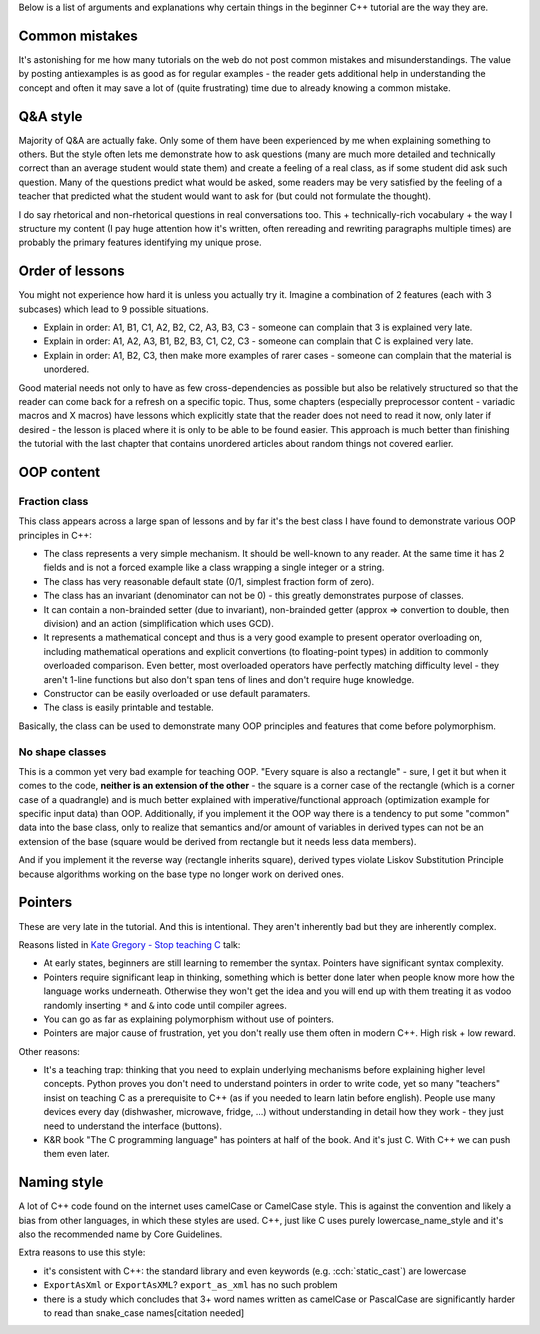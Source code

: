 .. title: rationale
.. slug: rationale
.. description: rationale for beginner C++ tutorial
.. author: Xeverous

Below is a list of arguments and explanations why certain things in the beginner C++ tutorial are the way they are.

Common mistakes
###############

It's astonishing for me how many tutorials on the web do not post common mistakes and misunderstandings. The value by posting antiexamples is as good as for regular examples - the reader gets additional help in understanding the concept and often it may save a lot of (quite frustrating) time due to already knowing a common mistake.

Q&A style
#########

Majority of Q&A are actually fake. Only some of them have been experienced by me when explaining something to others. But the style often lets me demonstrate how to ask questions (many are much more detailed and technically correct than an average student would state them) and create a feeling of a real class, as if some student did ask such question. Many of the questions predict what would be asked, some readers may be very satisfied by the feeling of a teacher that predicted what the student would want to ask for (but could not formulate the thought).

I do say rhetorical and non-rhetorical questions in real conversations too. This + technically-rich vocabulary + the way I structure my content (I pay huge attention how it's written, often rereading and rewriting paragraphs multiple times) are probably the primary features identifying my unique prose.

Order of lessons
################

You might not experience how hard it is unless you actually try it. Imagine a combination of 2 features (each with 3 subcases) which lead to 9 possible situations.

- Explain in order: A1, B1, C1, A2, B2, C2, A3, B3, C3 - someone can complain that 3 is explained very late.
- Explain in order: A1, A2, A3, B1, B2, B3, C1, C2, C3 - someone can complain that C is explained very late.
- Explain in order: A1, B2, C3, then make more examples of rarer cases - someone can complain that the material is unordered.

Good material needs not only to have as few cross-dependencies as possible but also be relatively structured so that the reader can come back for a refresh on a specific topic. Thus, some chapters (especially preprocessor content - variadic macros and X macros) have lessons which explicitly state that the reader does not need to read it now, only later if desired - the lesson is placed where it is only to be able to be found easier. This approach is much better than finishing the tutorial with the last chapter that contains unordered articles about random things not covered earlier.

OOP content
###########

Fraction class
==============

This class appears across a large span of lessons and by far it's the best class I have found to demonstrate various OOP principles in C++:

- The class represents a very simple mechanism. It should be well-known to any reader. At the same time it has 2 fields and is not a forced example like a class wrapping a single integer or a string.
- The class has very reasonable default state (0/1, simplest fraction form of zero).
- The class has an invariant (denominator can not be 0) - this greatly demonstrates purpose of classes.
- It can contain a non-brainded setter (due to invariant), non-brainded getter (approx => convertion to double, then division) and an action (simplification which uses GCD).
- It represents a mathematical concept and thus is a very good example to present operator overloading on, including mathematical operations and explicit convertions (to floating-point types) in addition to commonly overloaded comparison. Even better, most overloaded operators have perfectly matching difficulty level - they aren't 1-line functions but also don't span tens of lines and don't require huge knowledge.
- Constructor can be easily overloaded or use default paramaters.
- The class is easily printable and testable.

Basically, the class can be used to demonstrate many OOP principles and features that come before polymorphism.

No shape classes
================

This is a common yet very bad example for teaching OOP. "Every square is also a rectangle" - sure, I get it but when it comes to the code, **neither is an extension of the other** - the square is a corner case of the rectangle (which is a corner case of a quadrangle) and is much better explained with imperative/functional approach (optimization example for specific input data) than OOP. Additionally, if you implement it the OOP way there is a tendency to put some "common" data into the base class, only to realize that semantics and/or amount of variables in derived types can not be an extension of the base (square would be derived from rectangle but it needs less data members).

And if you implement it the reverse way (rectangle inherits square), derived types violate Liskov Substitution Principle because algorithms working on the base type no longer work on derived ones.

Pointers
########

These are very late in the tutorial. And this is intentional. They aren't inherently bad but they are inherently complex.

Reasons listed in `Kate Gregory - Stop teaching C <https://www.youtube.com/watch?v=YnWhqhNdYyk>`_ talk:

- At early states, beginners are still learning to remember the syntax. Pointers have significant syntax complexity.
- Pointers require significant leap in thinking, something which is better done later when people know more how the language works underneath. Otherwise they won't get the idea and you will end up with them treating it as vodoo randomly inserting ``*`` and ``&`` into code until compiler agrees.
- You can go as far as explaining polymorphism without use of pointers.
- Pointers are major cause of frustration, yet you don't really use them often in modern C++. High risk + low reward.

Other reasons:

- It's a teaching trap: thinking that you need to explain underlying mechanisms before explaining higher level concepts. Python proves you don't need to understand pointers in order to write code, yet so many "teachers" insist on teaching C as a prerequisite to C++ (as if you needed to learn latin before english). People use many devices every day (dishwasher, microwave, fridge, ...) without understanding in detail how they work - they just need to understand the interface (buttons).
- K&R book "The C programming language" has pointers at half of the book. And it's just C. With C++ we can push them even later.

Naming style
############

A lot of C++ code found on the internet uses camelCase or CamelCase style. This is against the convention and likely a bias from other languages, in which these styles are used. C++, just like C uses purely lowercase_name_style and it's also the recommended name by Core Guidelines.

Extra reasons to use this style:

- it's consistent with C++: the standard library and even keywords (e.g. :cch:`static_cast`) are lowercase
- ``ExportAsXml`` or ``ExportAsXML``? ``export_as_xml`` has no such problem
- there is a study which concludes that 3+ word names written as camelCase or PascalCase are significantly harder to read than snake_case names[citation needed]
